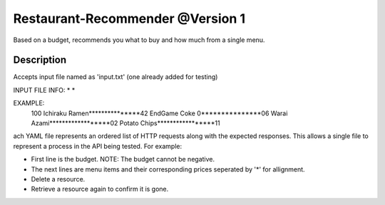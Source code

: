 Restaurant-Recommender @Version 1
=====

Based on a budget, recommends you what to buy and how much from a single menu.


Description
-------

Accepts input file named as 'input.txt' (one already added for testing)

INPUT FILE INFO:
* 
* 

EXAMPLE:
    100 
    Ichiraku Ramen***************42 
    EndGame Coke 0***************06
    Warai Azami******************02
    Potato Chips*****************11

ach YAML file represents an ordered list of HTTP requests along with
the expected responses. This allows a single file to represent a
process in the API being tested. For example:

* First line is the budget. NOTE: The budget cannot be negative.
* The next lines are menu items and their corresponding prices seperated by '*' for allignment.
* Delete a resource.
* Retrieve a resource again to confirm it is gone.
